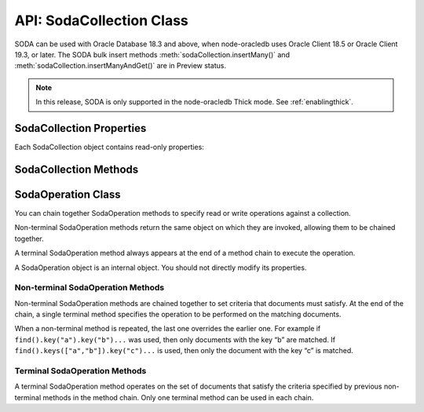 .. _sodacollectionclass:

*************************
API: SodaCollection Class
*************************

SODA can be used with Oracle Database 18.3 and above, when node-oracledb
uses Oracle Client 18.5 or Oracle Client 19.3, or later. The SODA bulk
insert methods :meth:`sodaCollection.insertMany()` and
:meth:`sodaCollection.insertManyAndGet()`
are in Preview status.

.. note::

    In this release, SODA is only supported in the node-oracledb Thick mode.
    See :ref:`enablingthick`.

.. _sodacollectionproperties:

SodaCollection Properties
=========================

Each SodaCollection object contains read-only properties:

.. attribute:: sodaCollection.metaData

    .. versionadded:: 3.0

    This read-only property is an object which contains the metaData of the
    current collection. See :ref:`SODA Client-Assigned Keys and
    Collection Metadata <sodaclientkeys>`.

    Its type was changed to Object in node-oracledb 4.0.

.. attribute:: sodaCollection.name

    .. versionadded:: 3.0

    This read-only property is a string which specifies the name of the
    current collection.

.. _sodacollectionmethods:

SodaCollection Methods
======================

.. method:: sodaCollection.createIndex()

    .. versionadded:: 3.0

    **Promise**::

        promise = createIndex(Object indexSpec);

    Creates an index on a SODA collection, to improve the performance of
    SODA query-by-examples (QBE) or enable text searches. An index is
    defined by a specification, which is a JSON object that specifies how
    particular QBE patterns are to be indexed for quicker matching.

    Note that a commit should be performed before attempting to create an
    index.

    Different index types can be used:

    - B-tree: used to speed up query-by-example (QBE)
      :meth:`sodaOperation.filter()` searches.
    - JSON search: required for text searches using the ``$contains``
      operator in QBEs. Also improves QBE filter operation performance.
      Note a B-tree index will perform better for non-text searches.
    - GeoSpatial: for speeding up QBEs that do GeoJSON queries.

    If :attr:`oracledb.autoCommit` is *true*, and ``createIndex()`` succeeds,
    then any open user transaction is committed.
    Note SODA DDL operations do not commit an open transaction the way that
    SQL always does for DDL statements.

    See `Overview of SODA
    Indexing <https://www.oracle.com/pls/topic/lookup?ctx=dblatest&id=GUID-
    4848E6A0-58A7-44FD-8D6D-A033D0CCF9CB>`__.

    As an example, if a collection has these documents::

        {"name": "Chris"}
        {"name": "Venkat"}
        {"name": "Srinath"}

    Then a B-tree index could be created with:

    .. code-block:: javascript

        indexSpec = {name: "myIndex", fields: [{path: "name"}]};
        await collection.createIndex(indexSpec);

    This index would improve the performance of QBEs like:

    .. code-block:: javascript

        d = await collection.find().filter({name: "Venkat"}).getOne();

    The parameters of the ``sodaCollection.createIndex()`` method are:

    .. _sodacollcreateindexparams:

    .. list-table-with-summary:: sodaCollection.createIndex() Parameters
        :header-rows: 1
        :class: wy-table-responsive
        :align: center
        :widths: 10 10 30
        :summary: The first column displays the parameter. The second column
          displays the data type of the parameter. The third column displays
          the description of the parameter.

        * - Parameter
          - Data Type
          - Description
        * - ``indexSpec``
          - Object
          - An object with fields as shown in the `SODA Index Specifications (Reference) <https://www.oracle.com/pls/topic/lookup?ctx=dblatest&id=GUID-00C06941-6FFD-4CEB-81B6-9A7FBD577A2C>`__ manual.

    **Callback**:

    If you are using the callback programming style::

        createIndex(Object indexSpec, function(Error error){});

    See :ref:`sodacollcreateindexparams` for information on the parameters.

    The parameters of the callback function ``function(Error error)`` are:

    .. list-table-with-summary::
        :header-rows: 1
        :class: wy-table-responsive
        :align: center
        :widths: 15 30
        :summary: The first column displays the callback function parameter.
          The second column displays the description of the parameter.

        * - Callback Function Parameter
          - Description
        * - Error ``error``
          - If ``createIndex()`` succeeds, ``error`` is NULL. If an error occurs, then ``error`` contains the error message.

.. method:: sodaCollection.drop()

    .. versionadded:: 3.0

    **Promise**::

        promise = drop();

    Drops the current collection.

    An error such as *ORA-40626* will be returned and the collection will
    not be dropped if there are uncommitted writes to the collection in the
    current transaction.

    If the collection was created with mode
    :ref:`oracledb.SODA_COLL_MAP_MODE <oracledbconstantssoda>`, then
    ``drop()`` will not physically delete the database storage containing
    the collection, and won’t drop SODA indexes. Instead it will simply
    unmap the collection, making it inaccessible to SODA operations.

    If :attr:`oracledb.autoCommit` is true, and ``drop()`` succeeds,
    then any open user transaction is committed. Note
    SODA operations do not commit an open transaction the way that SQL
    always does for DDL statements.

    If the collection was created with custom metadata changing the key
    assignment method to SEQUENCE, the ``drop()`` method will not delete the
    underlying Oracle sequence. This is in case it was created outside SODA.
    To drop the sequence, use the SQL command DROP SEQUENCE after ``drop()``
    has completed.

    Note you should never use SQL DROP TABLE command on the database table
    underlying a collection. This will not clean up SODA’s metadata. If you
    do accidentally execute DROP SQL, you should cleanup the metadata with
    ``drop()`` or execute the SQL statement:
    ``SELECT DBMS_SODA.DROP_COLLECTION('myCollection') FROM DUAL;``.

    **Callback**:

    If you are using the callback programming style::

        drop(function(Error error, Object result){});

    .. _sodacolldropcallback:

    The parameters of the callback function
    ``function(Error error, Object result)`` are:

    .. list-table-with-summary::
        :header-rows: 1
        :class: wy-table-responsive
        :align: center
        :widths: 15 30
        :summary: The first column displays the callback function parameter.
          The second column displays the description of the parameter.

        * - Callback Function Parameter
          - Description
        * - Error ``error``
          - If ``drop()`` succeeds, ``error`` is NULL. It is not an error if the collection does not exist. If an error occurs, then ``error`` contains the error message.
        * - Object ``result``
          - The ``result`` object contains one attribute::

              Boolean dropped

            If the drop operation succeeded, ``dropped`` will be *true*. If no collection was found, ``dropped`` will be *false*.

.. method:: sodaCollection.dropIndex()

    .. versionadded:: 3.0

    **Promise**::

        promise = dropIndex(String indexName [, Object options]);

    Drops the specified index.

    If :attr:`oracledb.autoCommit` is *true*, and ``dropIndex()`` succeeds,
    then any open user transaction is committed.
    Note SODA operations do not commit an open transaction the way that SQL
    always does for DDL statements.

    The parameters of the ``sodaCollection.dropIndex()`` method are:

    .. _sodacolldropindexparams:

    .. list-table-with-summary:: sodaCollection.dropIndex() Parameters
        :header-rows: 1
        :class: wy-table-responsive
        :align: center
        :widths: 10 10 30
        :summary: The first column displays the parameter. The second column
          displays the data type of the parameter. The third column displays
          the description of the parameter.

        * - Parameter
          - Data Type
          - Description
        * - ``indexName``
          - String
          - Name of the index to be dropped.
        * - ``options``
          - Object
          - The ``options`` parameter can have the following attribute::

              Boolean force

            Setting ``force`` to *true* forces dropping of a JSON Search index or Spatial index if the underlying Oracle Database domain index does not permit normal dropping. See `DROP INDEX <https://www.oracle.com/pls/topic/lookup?ctx=dblatest&id=GUID-F60F75DF-2866-4F93-BB7F-8FCE64BF67B6>`__.

    **Callback**:

    If you are using the callback programming style::

        dropIndex(String indexName [, Object options], function(Error error, Object result){});

    See :ref:`sodacolldropindexparams` for information on the ``indexName``
    and ``options`` parameters.

    The parameters of the callback function
    ``function(Error error, Object result)`` are:

    .. list-table-with-summary::
        :header-rows: 1
        :class: wy-table-responsive
        :align: center
        :widths: 15 30
        :summary: The first column displays the callback function parameter.
          The second column displays the description of the parameter.

        * - Callback Function Parameter
          - Description
        * - Error ``error``
          - If ``dropIndex()`` succeeds, ``error`` is NULL. It is not an error if the index does not exist. If an error occurs, then ``error`` contains the error message.
        * - Object ``result``
          - If dropping the index succeeded, ``dropped`` will be *true*. If no index was found, ``dropped`` will be *false*.

.. method:: sodaCollection.find()

    .. versionadded:: 3.0

    .. code-block:: javascript

        find()

    The synchronous ``find()`` method is used to locate and order a set of
    SODA documents for retrieval, replacement, or removal. It creates and
    returns a :ref:`SodaOperation <sodaoperationclass>` object which is used
    via method chaining with non-terminal and terminal methods described
    below. Note that SodaOperation is an internal object whose attributes
    should not be accessed directly.

    Returns a :ref:`SodaOperation <sodaoperationclass>` object.

    **Example**

    .. code-block:: javascript

        documents = await collection.find().filter({"address.city": "Melbourne", "salary": {"$gt": 500000}}).getDocuments();

    See :ref:`Simple Oracle Document Access (SODA) <sodaoverview>` for more
    examples.

.. _sodaoperationclass:

SodaOperation Class
===================

You can chain together SodaOperation methods to specify read or write
operations against a collection.

Non-terminal SodaOperation methods return the same object on which they
are invoked, allowing them to be chained together.

A terminal SodaOperation method always appears at the end of a method
chain to execute the operation.

A SodaOperation object is an internal object. You should not directly
modify its properties.

.. _sodaoperationclassnonterm:

Non-terminal SodaOperation Methods
----------------------------------

Non-terminal SodaOperation methods are chained together to set criteria
that documents must satisfy. At the end of the chain, a single terminal
method specifies the operation to be performed on the matching
documents.

When a non-terminal method is repeated, the last one overrides the
earlier one. For example if ``find().key("a").key("b")...`` was used,
then only documents with the key “b” are matched. If
``find().keys(["a","b"]).key("c")...`` is used, then only the document
with the key “c” is matched.

.. method:: sodaOperation.fetchArraySize()

    .. versionadded:: 5.0

    .. code-block:: javascript

        fetchArraySize(Number size)

    Sets the size of an internal buffer used for fetching
    documents from a collection with the terminal SodaOperation methods
    :meth:`~sodaOperation.getCursor()` and
    :meth:`~sodaOperation.getDocuments()`. Changing
    ``size`` may affect performance but does not affect how many documents
    are returned.

    If ``fetchArraySize()`` is not used, the size defaults to the current
    value of :attr:`oracledb.fetchArraySize`.

    For node-oracledb examples, see :ref:`SODA Query-by-Example Searches for
    JSON Documents <sodaqbesearches>`.

    It requires Oracle Client 19.5 or later, and Oracle Database 18.3 or later.

.. method:: sodaOperation.filter()

    .. versionadded:: 3.0

    .. code-block:: javascript

        filter(Object filterSpec)

    Sets a filter specification for the operation, allowing for complex
    document queries and ordering of JSON documents. Filter specifications
    can include comparisons, regular expressions, logical, and spatial
    operators, among others. See `Overview of SODA Filter Specifications
    (QBEs) <https://www.oracle.com/pls/topic/lookup?ctx=dblatest&id=GUID-
    CB09C4E3-BBB1-40DC-88A8-8417821B0FBE>`__ and `SODA Filter Specifications
    (Reference) <https://www.oracle.com/pls/topic/lookup?ctx=dblatest&id=GUID-
    8DDB51EB-D80F-4476-9ABF-D6860C6214D1>`__.

    For node-oracledb examples, see :ref:`SODA Query-by-Example Searches for JSON
    Documents <sodaqbesearches>`.

.. method:: sodaOperation.hint()

    .. versionadded:: 5.2

    .. code-block:: javascript

        hint(String hint)

    The ``hint()`` value can be used to pass an Oracle hint to :ref:`terminal
    SodaOperation Methods <sodaoperationclassterm>`. It is string in the
    same format as a `SQL
    hint <https://www.oracle.com/pls/topic/lookup?ctx=dblatest&id=GUID-
    C558F7CF-446E-4078-B045-0B3BB026CB3C>`__
    but without any comment characters, for example ``hint("MONITOR")``.
    Pass only the hint ``"MONITOR"`` (turn on monitoring) or
    ``"NO_MONITOR"`` (turn off monitoring). See the Oracle Database SQL
    Tuning Guide documentation `MONITOR and NO_MONITOR
    Hints <https://www.oracle.com/pls/topic/lookup?ctx=dblatest&id=GUID-
    19E0F73C-A959-41E4-A168-91E436DEE1F1>`__ and `Monitoring Database
    Operations <https://www.oracle.com/pls/topic/lookup?ctx=dblatest&id=GUID
    -C941CE9D-97E1-42F8-91ED-4949B2B710BF>`__ for more information.

    It requires Oracle Client 21.3 or higher (or Oracle Client 19 from
    19.11).

.. method:: sodaOperation.key()

    .. versionadded:: 3.0

    .. code-block:: javascript

        key(String value)

    Sets the key value to be used to match a document for the operation. Any
    previous calls made to this method or :meth:`~sodaOperation.keys()`
    will be ignored.

    SODA document keys are unique.

.. method:: sodaOperation.keys()

    .. versionadded:: 3.0

    .. code-block:: javascript

        keys(Array value)

    Sets the keys to be used to match multiple documents for the operation.
    Any previous calls made to this method or :meth:`sodaOperation.key()`
    will be ignored.

    SODA document keys are unique.

    A maximum of 1000 keys can be used.

.. method:: sodaOperation.limit()

    .. versionadded:: 3.0

    .. code-block:: javascript

        limit(Number n)

    Sets the maximum number of documents that a terminal method will apply
    to. The value of ``n`` must be greater than 0. The limit is applied to
    documents that match the other SodaOperation criteria. The ``limit()``
    method only applies to SodaOperation read operations like
    ``getCursor()`` and ``getDocuments()``. If a filter ``$orderby`` is not
    used, the document order is internally defined.

    The ``limit()`` method cannot be used in conjunction with
    :meth:`~sodaOperation.count()`.

.. method:: sodaOperation.skip()

    .. versionadded:: 3.0

    .. code-block:: javascript

        skip(Number n)

    Sets the number of documents that will be skipped before the terminal
    method is applied. The value of ``n`` must be greater or equal to 0. The
    skip applies to documents that match the other SodaOperation criteria.

    If a filter ``$orderby`` is not used, the document order (and hence
    which documents are skipped) is internally defined.

    The ``skip()`` method only applies to SodaOperation read operations like
    ``getDocuments()``. It cannot be used with
    :meth:`~sodaOperation.count()`.

.. method:: sodaOperation.version()

    .. versionadded:: 3.0

    .. code-block:: javascript

        version(String value)

    Sets the document version that documents must have.

    This is typically used in conjunction with a key, for example
    ``collection.find().key("k").version("v").replaceOne(doc)``.

    Using ``version()`` allows for optimistic locking, so that the
    subsequent SodaOperation terminal method does not affect a document that
    someone else has already modified. If the requested document version is
    not matched, then your terminal operation will not impact any document.
    The application can then query to find the latest document version and
    apply any desired change.

.. _sodaoperationclassterm:

Terminal SodaOperation Methods
------------------------------

A terminal SodaOperation method operates on the set of documents that
satisfy the criteria specified by previous non-terminal methods in the
method chain. Only one terminal method can be used in each chain.

.. method:: sodaOperation.count()

    .. versionadded:: 3.0

    **Promise**::

        promise = count();

    Finds the number of documents matching the given SodaOperation query
    criteria.

    If ``skip()`` or ``limit()`` are set, then ``count()`` will return an
    error.

    If :attr:`oracledb.autoCommit` is *true*, and ``count()`` succeeds,
    then any open transaction on the connection is committed.

    **Callback**:

    If you are using the callback programming style::

        count(function (Error error, Object result){});

    The parameters of the callback function
    ``function (Error error, Object result)`` are:

    .. list-table-with-summary::
        :header-rows: 1
        :class: wy-table-responsive
        :align: center
        :widths: 15 30
        :summary: The first column displays the callback function parameter.
          The second column displays the description of the parameter.

        * - Callback Function Parameter
          - Description
        * - Error ``error``
          - If ``count()`` succeeds, ``error`` is NULL. If an error occurs, then ``error`` contains the error message.
        * - Object ``result``
          - The `result` object contains one attribute::

              Number count

            The number of documents matching the SodaOperation criteria.

            Due to Node.js type limitations, the largest ``count`` value will be 232 - 1, even if more rows exist. Larger values will wrap.

.. method:: sodaOperation.getCursor()

    .. versionadded:: 3.0

    **Promise**::

        promise = getCursor()

    Returns a :ref:`SodaDocumentCursor <sodadocumentcursorclass>` for
    documents that match the SodaOperation query criteria. The cursor can be
    iterated over with :meth:`sodaDocumentCursor.getNext()` to access
    each :ref:`SodaDocument <sodadocumentclass>`.

    When the application has completed using the cursor it must be closed
    with :meth:`sodaDocumentCursor.close()`.

    If the number of documents is known to be small, it is recommended to
    use :meth:`sodaOperation.getDocuments()` instead.

    If :attr:`oracledb.autoCommit` is *true*, and
    ``getCursor()`` succeeds, then any open transaction on the connection is
    committed.

    **Callback**:

    If you are using the callback programming style::

        getCursor(function(Error error, SodaDocumentCursor cursor){});

    The parameters of the callback function
    ``function(Error error, SodaDocumentCursor cursor)`` are:

    .. list-table-with-summary::
        :header-rows: 1
        :class: wy-table-responsive
        :align: center
        :widths: 15 30
        :summary: The first column displays the callback function parameter.
          The second column displays the description of the parameter.

        * - Callback Function Parameter
          - Description
        * - Error ``error``
          - If ``getCursor()`` succeeds, ``error`` is NULL. If an error occurs, then ``error`` contains the error message.
        * - SodaDocumentCursor ``cursor``
          - A cursor that can be iterated over to access SodaDocument objects matching the SodaOperation search criteria.

.. method:: sodaOperation.getDocuments()

    .. versionadded:: 3.0

    **Promise**::

        promise = getDocuments();

    Gets an array of :ref:`SodaDocuments <sodadocumentclass>` matching the
    SodaOperation query criteria. An empty array will be returned when no
    documents match.

    Where the number of matching documents is known to be small, this API
    should be used in preference to :meth:`sodaOperation.getCursor()`.

    If :attr:`oracledb.autoCommit` is *true*, and ``getDocuments()``
    succeeds, then any open transaction on the connection is committed.

    **Callback**:

    If you are using the callback programming style::

        getDocuments(function(Error error, Array documents){});

    The parameters of the callback function
    ``function(Error error, Array documents)`` are:

    .. list-table-with-summary::
        :header-rows: 1
        :class: wy-table-responsive
        :align: center
        :widths: 15 30
        :summary: The first column displays the callback function parameter.
          The second column displays the description of the parameter.

        * - Callback Function Parameter
          - Description
        * - Error ``error``
          - If ``getDocuments()`` succeeds, ``error`` is NULL. If an error occurs, then ``error`` contains the error message.
        * - Array ``documents``
          - An array of SodaDocuments that match the SodaOperation query criteria.

.. method:: sodaOperation.getOne()

    .. versionadded:: 3.0

    **Promise**::

        promise = getOne();

    Obtains one document matching the SodaOperation query criteria. If the
    criteria match more than one document, then only the first is returned.

    Typically ``getone()`` should be used with ``key(k)`` or
    ``key(k).version(v)`` to ensure only one document is matched.

    If :attr:`oracledb.autoCommit` is *true*, and ``getOne()`` succeeds, then
    any open transaction on the connection is committed.

    **Callback**:

    If you are using the callback programming style::

        getOne(function(Error error, SodaDocument document){});

    The parameters of the callback function
    ``function(Error error, SodaDocument document)`` are:

    .. list-table-with-summary::
        :header-rows: 1
        :class: wy-table-responsive
        :align: center
        :widths: 15 30
        :summary: The first column displays the callback function parameter.
          The second column displays the description of the parameter.

        * - Callback Function Parameter
          - Description
        * - Error ``error``
          - If ``getOne()`` succeeds, ``error`` is NULL. If an error occurs, then ``error`` contains the error message.
        * - SodaDocument ``document``
          - One SodaDocument that matches the sodaOperation query criteria. If no document is found, then ``document`` will be undefined.

.. method:: sodaOperation.remove()

    .. versionadded:: 3.0

    **Promise**::

        promise = remove();

    Removes a set of documents matching the SodaOperation query criteria.

    Note settings from ``skip()`` and ``limit()`` non-terminals are ignored
    because they only apply to read operations.

    If :attr:`oracledb.autoCommit` is *true*, and ``remove()`` succeeds, then
    removal and any open transaction on the connection is committed.

    **Callback**:

    If you are using the callback programming style::

        remove(function(Error error, Object result){});

    The parameters of the callback function
    ``function(Error error, Object result)`` are:

    .. list-table-with-summary::
        :header-rows: 1
        :class: wy-table-responsive
        :align: center
        :widths: 15 30
        :summary: The first column displays the callback function parameter.
          The second column displays the description of the parameter.

        * - Callback Function Parameter
          - Description
        * - Error ``error``
          - If ``remove()`` succeeds, ``error`` is NULL. If an error occurs, then ``error`` contains the error message.
        * - Object ``result``
          - The `result` object contains one attribute::

               result.count

            The number of documents removed from the collection.

            Due to Node.js type limitations, the largest ``count`` value will be 232 - 1, even if Oracle Database removed more rows. Larger values will wrap.

.. method:: sodaOperation.replaceOne()

    .. versionadded:: 3.0

    **Promise**::

        promise = replaceOne(Object newDocumentContent);
        promise = replaceOne(SodaDocument newSodaDocument);

    Replaces a document in a collection. The input document can be either a
    JavaScript object representing the data content, or it can be an
    existing :ref:`SodaDocument <sodadocumentclass>`.

    The ``mediaType`` document component and content of the document that
    matches the SodaOperation query criteria will be replaced by the content
    and any ``mediaType`` document component of the new document. Any other
    document components will not be affected. The ``lastModified`` and
    ``version`` document components of the replaced document will be
    updated.

    The ``key()`` non-terminal must be used when using ``replaceOne()``.

    No error is reported if the operation criteria do not match any
    document.

    Note settings from ``skip()`` and ``limit()`` non-terminals are ignored
    because they only apply to read operations.

    If :attr:`oracledb.autoCommit` is *true*, and ``replaceOne()`` succeeds,
    then any open transaction on the connection is committed.

    The parameters of the ``sodaOperation.replaceOne()`` method are:

    .. _replaceone:

    .. list-table-with-summary:: sodaOperation.replaceOne() Parameters
        :header-rows: 1
        :class: wy-table-responsive
        :align: center
        :widths: 10 10 30
        :summary: The first column displays the parameter. The second column
          displays the data type of the parameter. The third column displays
          the description of the parameter.

        * - Parameter
          - Data Type
          - Description
        * - ``newDocumentContent`` or ``newSodaDocument``
          - Object or SodaDocument
          - The new document. See :meth:`sodaCollection.insertOne()`, which has the same semantics for the document.

    **Callback**:

    If you are using the callback programming style::

        replaceOne(Object newDocumentContent, function(Error error, Object result){});
        replaceOne(SodaDocument newSodaDocument, function(Error error, Object result){});

    See :ref:`replaceone` for information on the parameters.

    The parameters of the callback function
    ``function(Error error, Object result)`` are:

    .. list-table-with-summary::
        :header-rows: 1
        :class: wy-table-responsive
        :align: center
        :widths: 15 30
        :summary: The first column displays the callback function parameter.
          The second column displays the description of the parameter.

        * - Callback Function Parameter
          - Description
        * - Error ``error``
          - If ``replaceOne()`` succeeds, ``error`` is NULL. It is not an error if no document is replaced. If an error occurs, then ``error`` contains the error message.
        * - Object ``result``
          - The `result` object contains one attribute::

             result.replaced

            This attribute will be *true* if the document was successfully replaced, *false* otherwise.

.. method:: sodaOperation.replaceOneAndGet()

    .. versionadded:: 3.0

    **Promise**::

        promise = replaceOneAndGet(Object newDocumentContent);
        promise = replaceOneAndGet(SodaDocument newSodaDocument);

    Replaces a document in a collection similar to
    :meth:`sodaOperation.replaceOne()`, but also returns
    the result document which contains all :ref:`SodaDocument
    <sodadocumentclass>` components (key, version, etc.)
    except for content. Content itself is not returned for performance
    reasons. The result document has new values for components that are
    updated as part of the replace operation (such as version, last-modified
    timestamp, and media type)

    If :attr:`oracledb.autoCommit` is *true*, and ``replaceOneAndGet()``
    succeeds, then any open transaction on the connection is committed.

    The parameters of the ``sodaOperation.replaceOneAndGet()`` method are:

    .. _replaceoneandget:

    .. list-table-with-summary:: sodaOperation.replaceOneAndGet() Parameters
        :header-rows: 1
        :class: wy-table-responsive
        :align: center
        :widths: 10 10 30
        :summary: The first column displays the parameter. The second column
          displays the data type of the parameter. The third column displays
          the description of the parameter.

        * - Parameter
          - Data Type
          - Description
        * - ``newDocumentContent`` or ``newSodaDocument``
          - Object or SodaDocument
          - The new document. See :meth:`sodaCollection.insertOne()`, which has the same semantics for the document.

    **Callback**:

    If you are using the callback programming style::

        replaceOneAndGet(Object newDocumentContent, function(Error error, SodaDocument updatedDocument){});
        replaceOneAndGet(SodaDocument newSodaDocument, function(Error error, SodaDocument updatedDocument){});

    See :ref:`replaceoneandget` for information on the parameters.

    The parameters of the callback function
    ``function(Error error, SodaDocument updatedDocument)`` are:

    .. list-table-with-summary::
        :header-rows: 1
        :class: wy-table-responsive
        :align: center
        :widths: 15 30
        :summary: The first column displays the callback function parameter.
          The second column displays the description of the parameter.

        * - Callback Function Parameter
          - Description
        * - Error ``error``
          - If ``replaceOneAndGet()`` succeeds, ``error`` is NULL. It is not an error if no document is replaced. If an error occurs, then ``error`` contains the error message.
        * - SodaDocument ``updatedDocument``
          - The updated :ref:`SodaDocument <sodadocumentclass>` if replacement was successful, otherwise ``updatedDocument`` will be undefined.

            The ``lastModified`` and ``version`` attributes of the stored SodaDocument will be updated. The ``mediaType`` attribute and the content will be replaced. Other attributes of ``newSodaDocument`` are ignored.

            Note for performance reasons, ``updatedDocument`` will not have document content and cannot itself be passed directly to SODA insert or replace methods.

.. method:: sodaCollection.getDataGuide()

    .. versionadded:: 3.0

    **Promise**::

        promise = getDataGuide();

    Infers the schema of a collection of JSON documents at the current time.
    A `JSON data guide <https://www.oracle.com/pls/topic/lookup?ctx=db
    latest&id=GUID-219FC30E-89A7-4189-BC36-7B961A24067C>`__
    shows details like the JSON property names, data types and lengths. It
    is useful for exploring the schema of a collection. The data guide is
    represented as JSON content in a :ref:`SodaDocument <sodadocumentclass>`.

    This method is supported for JSON-only collections which have a
    :meth:`JSON Search index <sodaCollection.createIndex()>` where the
    “dataguide” option is “on”. An error will be returned if a data guide
    cannot be created.

    A data guide is a best effort heuristic and should not be used as a
    schema to validate new JSON documents. The data guide is always
    additive, and does not update itself when documents are deleted. There
    are some limits such as the maximum number of children under one node,
    and the maximum length of a path.

    If :attr:`oracledb.autoCommit` is *true*, and ``getDataGuide()``
    succeeds, then any open user transaction is committed.

    **Callback**:

    If you are using the callback programming style::

        getDataGuide(function(Error error, SodaDocument document){});

    The parameters of the callback function
    ``function(Error error, SodaDocument document)`` are:

    .. list-table-with-summary::
        :header-rows: 1
        :class: wy-table-responsive
        :align: center
        :widths: 15 30
        :summary: The first column displays the callback function parameter.
          The second column displays the description of the parameter.

        * - Callback Function Parameter
          - Description
        * - Error ``error``
          - If ``getDataGuide()`` succeeds, ``error`` is NULL. It is not an error if no document is replaced. If an error occurs, then ``error`` contains the error message.
        * - SodaDocument ``document``
          - The SodaDocument containing JSON content which can be accessed from the document as normal with :meth:`sodaDocument.getContents()`, :meth:`sodaDocument.getContentAsString()`, or :meth:`sodaDocument.getContentAsBuffer()`.

.. method:: sodaCollection.insertMany()

    .. versionadded:: 4.0

    **Promise**::

        promise = insertMany(Array newDocumentContentArray);
        promise = insertMany(Array newSodaDocumentArray);

    This is similar to :meth:`~sodaCollection.insertOne()` however it
    accepts an array of the Objects or SodaDocuments that ``insertOne()``
    accepts. When inserting multiple documents, using ``insertMany()`` is
    recommended in preference to ``insertOne()``.

    If an error occurs, the offset attribute on the :ref:`Error
    objects <errorobj>` will contain the number of documents that were
    successfully inserted. Subsequent documents in the input array will not
    be inserted.

    This method is in Preview status and should not be used in production.

    It requires Oracle Client 18.5 or higher.

    **Callback**:

    If you are using the callback programming style::

        insertMany(Array newDocumentContentArray, function(Error error){});
        insertMany(Array newSodaDocumentArray, function(Error error){});

.. method:: sodaCollection.insertManyAndGet()

    .. versionadded:: 4.0

    **Promise**::

        promise = insertManyAndGet(Array newDocumentContentArray [, Object options ]);
        promise = insertManyAndGet(Array newSodaDocumentArray [, Object options ]);

    Similar to :meth:`sodaCollection.insertMany()` but
    also returns an array of the inserted documents so system managed
    properties, such as the keys (in default collections), can be found.
    Content itself is not returned for performance reasons. When inserting
    multiple documents, using ``insertManyAndGet()`` is recommended in
    preference to ``insertOneAndGet()``.

    The ``options`` object can have one string property ``hint``. Hints are
    strings without SQL comment characters, for example
    ``{ hint: "MONITOR" }``. Use only the hint ``"MONITOR"`` (turn on
    monitoring) or ``"NO_MONITOR"`` (turn off monitoring). See the Oracle
    Database SQL Tuning Guide documentation `MONITOR and NO_MONITOR
    Hints <https://www.oracle.com/pls/topic/lookup?ctx=dblatest&id=GUID-
    19E0F73C-A959-41E4-A168-91E436DEE1F1>`__ and `Monitoring Database
    Operations <https://www.oracle.com/pls/topic/lookup?ctx=dblatest&id=GUID
    -C941CE9D-97E1-42F8-91ED-4949B2B710BF>`__ for more information.

    This method is in Preview status and should not be used in production.

    It requires Oracle Client 18.5 or higher. Use of the ``hint`` property
    requires Oracle Client 21.3 or higher (or Oracle Client 19 from 19.11).

    This method accepts an options parameter from node-oracledb 5.2 onwards.

    **Callback**:

    If you are using the callback programming style::

        insertManyAndGet(Array newDocumentContentArray [, Object options ], function(Error error, Array SodaDocuments){});
        insertManyAndGet(Array newSodaDocumentArray [, Object options ], function(Error error, Array SodaDocuments){});

.. method:: sodaCollection.insertOne()

    .. versionadded:: 3.0

    **Promise**::

        promise = insertOne(Object newDocumentContent);
        promise = insertOne(SodaDocument newSodaDocument);

    Inserts a given document to the collection. The input document can be
    either a JavaScript object representing the data content, or it can be
    an existing :ref:`SodaDocument <sodadocumentclass>`.

    If :attr:`oracledb.autoCommit` is *true*, and ``insertOne()`` succeeds,
    then the new document and any open transaction on the connection is
    committed.

    The following examples are equivalent::

        newDocumentContent = {name: "Alison"};
        await sodaCollection.insertOne(newDocumentContent);

    and::

        newDocumentContent = {name: "Alison"};
        doc = sodaDatabase.createDocument(newDocumentContent);
        await sodaCollection.insertOne(doc);

    The parameters of the ``sodaCollection.insertOne()`` method are:

    .. _sodacollinsertoneparams:

    .. list-table-with-summary:: sodaCollection.insertOne() Parameters
        :header-rows: 1
        :class: wy-table-responsive
        :align: center
        :widths: 10 10 30
        :summary: The first column displays the parameter. The second column
          displays the data type of the parameter. The third column displays
          the description of the parameter.

        * - Parameter
          - Data Type
          - Description
        * - ``newDocumentContent`` or ``newSodaDocument``
          - Object or SodaDocument
          - The document to insert.

            Passed as a simple JavaScript object, the value is interpreted as JSON document content. Other document components (key, version, etc.) will be auto-generated by SODA during insert. The media type will be set to “application/json”.

            Alternatively, a :ref:`SodaDocument <sodadocumentclass>` can be passed. The ``content`` and ``mediaType`` supplied in the SodaDocument will be used. The ``key``, if set, will also be used if collection has client-assigned keys. Other components in the input SodaDocument, such as version and last-modified, will be ignored and auto-generated values will be used instead.

    **Callback**:

    If you are using the callback programming style::

        insertOne(Object newDocumentContent, function(Error error){});
        insertOne(SodaDocument newSodaDocument, function(Error error){});

    See :ref:`sodacollinsertoneparams` for information on the
    ``newDocumentContent`` or ``SodaDocument`` parameters.

    The parameters of the callback function ``function(Error error)`` are:

    .. list-table-with-summary::
        :header-rows: 1
        :class: wy-table-responsive
        :align: center
        :widths: 15 30
        :summary: The first column displays the callback function parameter.
          The second column displays the description of the parameter.

        * - Callback Function Parameter
          - Description
        * - Error ``error``
          - If ``insertOne()`` succeeds, ``error`` is NULL. If an error occurs, then ``error`` contains the error message.

.. method:: sodaCollection.insertOneAndGet()

    .. versionadded:: 3.0

    **Promise**::

        promise = insertOneAndGet(Object newDocumentContent [, Object options ]);
        promise = insertOneAndGet(SodaDocument newSodaDocument [, Object options ]);

    Inserts a document in a collection similar to
    :meth:`sodaCollection.insertOne()`, but also
    returns the result document which contains all
    :ref:`SodaDocument <sodadocumentclass>` components (key, version, etc.)
    except for content. Content itself is not returned for performance
    reasons.

    If you want to insert the document again, use the original
    ``newDocumentContent`` or ``newSodaDocument``. Alternatively construct a
    new object from the returned document and add content.

    The ``options`` object can have one string property ``hint``. Hints are
    strings without SQL comment characters, for example
    ``{ hint: "MONITOR" }``. Use only the hint ``"MONITOR"`` (turn on
    monitoring) or ``"NO_MONITOR"`` (turn off monitoring). See the Oracle
    Database SQL Tuning Guide documentation `MONITOR and NO_MONITOR
    Hints <https://www.oracle.com/pls/topic/lookup?ctx=dblatest&id=GUID
    -19E0F73C-A959-41E4-A168-91E436DEE1F1>`__ and `Monitoring Database
    Operations <https://www.oracle.com/pls/topic/lookup?ctx=dblatest&id=GUID
    -C941CE9D-97E1-42F8-91ED-4949B2B710BF>`__ for more information.

    If :attr:`oracledb.autoCommit` is *true*, and ``insertOneAndGet()``
    succeeds, then any open transaction on the connection is committed.

    This method accepts an options parameter from node-oracledb 5.2 onwards.
    Use of the ``hint`` property requires Oracle Client 21.3 or higher (or
    Oracle Client 19 from 19.11).

    The parameters of the ``sodaCollection.insertOneAndGet()`` method are:

    .. _insertoneandget:

    .. list-table-with-summary:: sodaCollection.insertOneAndGet() Parameters
        :header-rows: 1
        :class: wy-table-responsive
        :align: center
        :widths: 10 10 30
        :summary: The first column displays the parameter. The second column
          displays the data type of the parameter. The third column displays
          the description of the parameter.

        * - Parameter
          - Data Type
          - Description
        * - ``newDocumentContent`` or ``newSodaDocument``
          - Object or SodaDocument
          - The document to insert. For related documentation, see :meth:`sodaCollection.insertOne()`.

    **Callback**:

    If you are using the callback programming style::

        insertOneAndGet(Object newDocumentContent [, Object options ], function(Error error, SodaDocument document){});
        insertOneAndGet(SodaDocument newSodaDocument [, Object options ], function(Error error, SodaDocument document){});

    See :ref:`insertoneandget` for information on the ``newDocumentContent`` or
    ``newSodaDocument`` parameter.

    The parameters of the callback function
    ``function(Error error, SodaDocument document)`` are:

    .. list-table-with-summary::
        :header-rows: 1
        :class: wy-table-responsive
        :align: center
        :widths: 15 30
        :summary: The first column displays the callback function parameter.
          The second column displays the description of the parameter.

        * - Callback Function Parameter
          - Description
        * - Error ``error``
          - If ``insertOne()`` succeeds, ``error`` is NULL. If an error occurs, then ``error`` contains the error message.
        * - SodaDocument ``document``
          - A result :ref:`SodaDocument <sodadocumentclass>` that is useful for finding the system generated key and other metadata of the newly inserted document.

            Note for performance reasons, ``document`` will not have document content and cannot itself be passed directly to SODA insert or replace methods.

.. method:: sodaCollection.save()

    .. versionadded:: 5.0

    **Promise**::

        promise = save(SodaDocument newSodaDocument);

    This method behaves like :meth:`sodaCollection.insertOne()`
    with the exception that if a document with the same
    key already exists, then it is updated instead.

    The collection must use :ref:`client-assigned keys <sodaclientkeys>`
    keys, which is why ``save()`` accepts only a
    :ref:`SodaDocument <sodadocumentclass>`, unlike ``insertOne()``. If the
    collection is not configured with client-assigned keys, then the
    behavior is exactly the same as ``sodaCollection.insertOne()``.

    It requires Oracle Client 19.9 or later, and Oracle Database 18.3 or
    later.

    **Callback**:

    If you are using the callback programming style::

        save(SodaDocument newSodaDocument, function(Error error){});

.. method:: sodaCollection.saveAndGet()

    .. versionadded:: 5.0

    **Promise**::

        promise = saveAndGet(SodaDocument newSodaDocument [, Object options ]);

    This method behaves like :meth:`sodaCollection.insertOneAndGet()` with
    the exception that if a document with the same key already exists, then
    it is updated instead.

    The collection must use :ref:`client-assigned keys <sodaclientkeys>` keys,
    which is why ``saveAndGet()`` accepts only a
    :ref:`SodaDocument <sodadocumentclass>`, unlike ``insertOneAndGet()``. If
    the collection is not configured with client-assigned keys, then the
    behavior is exactly the same as ``sodaCollection.insertOneAndGet()``.

    The ``options`` object can have one string property ``hint``. Hints are
    strings without SQL comment characters, for example
    ``{ hint: "MONITOR" }``. Use only the hint ``"MONITOR"`` (turn on
    monitoring) or ``"NO_MONITOR"`` (turn off monitoring). See the Oracle
    Database SQL Tuning Guide documentation `MONITOR and NO_MONITOR
    Hints <https://www.oracle.com/pls/topic/lookup?ctx=dblatest&id=GUID-
    19E0F73C-A959-41E4-A168-91E436DEE1F1>`__ and `Monitoring Database
    Operations <https://www.oracle.com/pls/topic/lookup?ctx=dblatest&id=GUID
    -C941CE9D-97E1-42F8-91ED-4949B2B710BF>`__ for more information.

    It requires Oracle Client 19.9 or later, and Oracle Database 18.3 or
    later. Use of the ``hint`` property requires Oracle Client 21.3 or higher
    (or Oracle Client 19 from 19.11).

    This method accepts an options parameter from node-oracledb 5.2 onwards.

    **Callback**:

    If you are using the callback programming style::

        saveAndGet(SodaDocument newSodaDocument [, Object options ], function(Error error, SodaDocument document){});

.. method:: sodaCollection.truncate()

    .. versionadded:: 5.0

    **Promise**

    ::

        promise = truncate();

    Truncates a collection, removing all documents. The collection will not
    be deleted.

    It requires Oracle Client 20 or later, and Oracle Database 18.3 or later.

    **Callback**:

    If you are using the callback programming style::

       truncate(function(Error error) {});

    The parameters of the callback function ``function(Error error)`` are:

    .. list-table-with-summary::
        :header-rows: 1
        :class: wy-table-responsive
        :align: center
        :widths: 15 30
        :summary: The first column displays the callback function parameter.
          The second column displays the description of the parameter.

        * - Callback Function Parameter
          - Description
        * - Error ``error``
          - If ``truncate()`` succeeds, ``error`` is NULL. If an error occurs, then ``error`` contains the error message.
